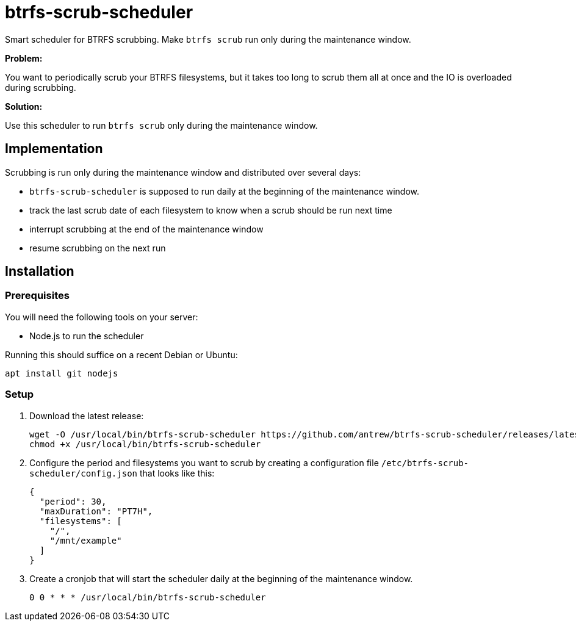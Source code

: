 = btrfs-scrub-scheduler

Smart scheduler for BTRFS scrubbing.
Make `btrfs scrub` run only during the maintenance window.

*Problem:*

You want to periodically scrub your BTRFS filesystems,
but it takes too long to scrub them all at once
and the IO is overloaded during scrubbing.

*Solution:*

Use this scheduler to run `btrfs scrub` only during the maintenance window.

== Implementation

Scrubbing is run only during the maintenance window and distributed over several days:

* `btrfs-scrub-scheduler` is supposed to run daily at the beginning of the maintenance window.
* track the last scrub date of each filesystem to know when a scrub should be run next time
* interrupt scrubbing at the end of the maintenance window
* resume scrubbing on the next run

== Installation

=== Prerequisites

You will need the following tools on your server:

* Node.js to run the scheduler

Running this should suffice on a recent Debian or Ubuntu:

----
apt install git nodejs
----

=== Setup

1. Download the latest release:
+
----
wget -O /usr/local/bin/btrfs-scrub-scheduler https://github.com/antrew/btrfs-scrub-scheduler/releases/latest/download/btrfs-scrub-scheduler
chmod +x /usr/local/bin/btrfs-scrub-scheduler
----
2. Configure the period and filesystems you want to scrub by creating a configuration file `/etc/btrfs-scrub-scheduler/config.json` that looks like this:
+
----
{
  "period": 30,
  "maxDuration": "PT7H",
  "filesystems": [
    "/",
    "/mnt/example"
  ]
}
----
3. Create a cronjob that will start the scheduler daily at the beginning of the maintenance window.
+
----
0 0 * * * /usr/local/bin/btrfs-scrub-scheduler
----

